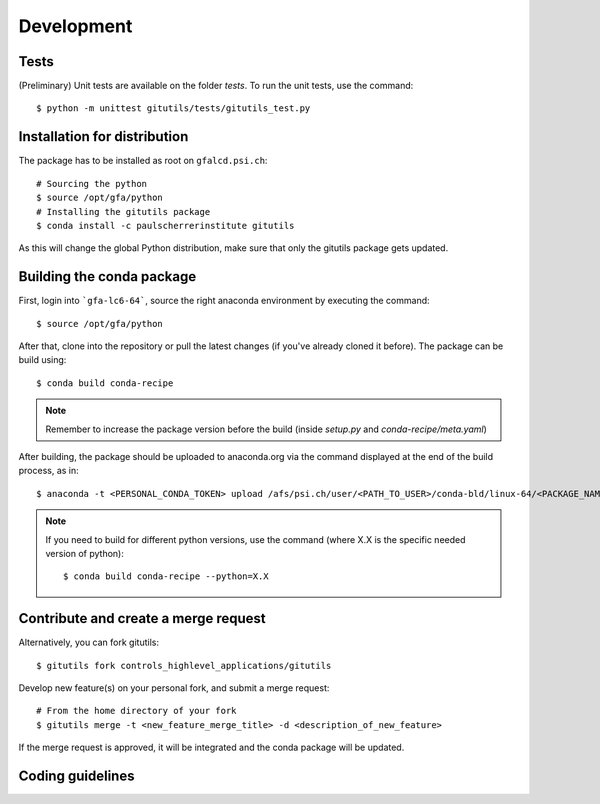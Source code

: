 ###########
Development
###########

Tests
-----

(Preliminary) Unit tests are available on the folder `tests`. To run the unit tests, use the command::

    $ python -m unittest gitutils/tests/gitutils_test.py

Installation for distribution
-----------------------------
The package has to be installed as root on ``gfalcd.psi.ch``::

    # Sourcing the python
    $ source /opt/gfa/python
    # Installing the gitutils package
    $ conda install -c paulscherrerinstitute gitutils

As this will change the global Python distribution, make sure that only the gitutils package gets updated.

Building the conda package
--------------------------
First, login into ```gfa-lc6-64```, source the right anaconda environment by executing the command::

    $ source /opt/gfa/python


After that, clone into the repository or pull the latest changes (if you've already cloned it before). The package can be build using::

    $ conda build conda-recipe

.. note:: Remember to increase the package version before the build (inside `setup.py` and `conda-recipe/meta.yaml`)

After building, the package should be uploaded to anaconda.org via the command displayed at the end of the build process, as in::

    $ anaconda -t <PERSONAL_CONDA_TOKEN> upload /afs/psi.ch/user/<PATH_TO_USER>/conda-bld/linux-64/<PACKAGE_NAME>

.. note::  If you need to build for different python versions, use the command (where X.X is the specific needed version of python)::

    $ conda build conda-recipe --python=X.X

Contribute and create a merge request
-------------------------------------
Alternatively, you can fork gitutils::

    $ gitutils fork controls_highlevel_applications/gitutils

Develop new feature(s) on your personal fork, and submit a merge request::

    # From the home directory of your fork
    $ gitutils merge -t <new_feature_merge_title> -d <description_of_new_feature>

If the merge request is approved, it will be integrated and the conda package will be updated.

Coding guidelines
-----------------
.. todo:: Introduce gitutils coding guidelines.
